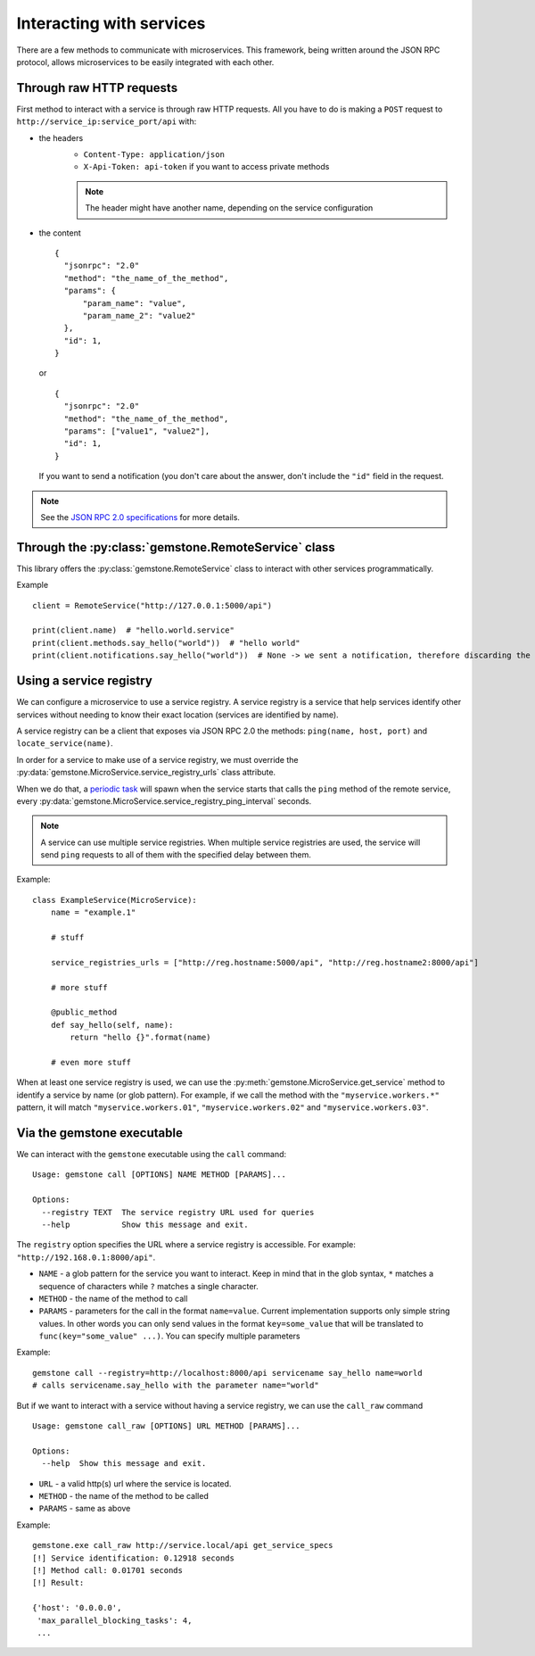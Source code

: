 Interacting with services
=========================

There are a few methods to communicate with microservices. This framework, being written
around the JSON RPC protocol, allows microservices to be easily integrated with each other.

Through raw HTTP requests
-------------------------

First method to interact with a service is through raw HTTP requests. All you have to do is
making a ``POST`` request to ``http://service_ip:service_port/api`` with:

- the headers
    - ``Content-Type: application/json``
    - ``X-Api-Token: api-token`` if you want to access private methods

    .. note::

        The header might have another name, depending on the service configuration

- the content

  ::

      {
        "jsonrpc": "2.0"
        "method": "the_name_of_the_method",
        "params": {
            "param_name": "value",
            "param_name_2": "value2"
        },
        "id": 1,
      }

  or

  ::

      {
        "jsonrpc": "2.0"
        "method": "the_name_of_the_method",
        "params": ["value1", "value2"],
        "id": 1,
      }

  If you want to send a notification (you don't care about the answer, don't include the ``"id"`` field in the
  request.

.. note::

    See the `JSON RPC 2.0 specifications <http://www.jsonrpc.org/specification>`_ for more details.

Through the :py:class:`gemstone.RemoteService` class
----------------------------------------------------------

This library offers the :py:class:`gemstone.RemoteService` class to interact with other
services programmatically.

Example ::

    client = RemoteService("http://127.0.0.1:5000/api")

    print(client.name)  # "hello.world.service"
    print(client.methods.say_hello("world"))  # "hello world"
    print(client.notifications.say_hello("world"))  # None -> we sent a notification, therefore discarding the result


Using a service registry
------------------------

We can configure a microservice to use a service registry. A service registry is a service that help services
identify other services without needing to know their exact location (services are identified by name).

A service registry can be a client that exposes via JSON RPC 2.0 the methods: ``ping(name, host, port)``
and ``locate_service(name)``.

In order for a service to make use of a service registry, we must override the
:py:data:`gemstone.MicroService.service_registry_urls` class attribute.

When we do that, a `periodic task <Periodic tasks>`_ will spawn when the service starts that calls the ``ping`` method
of the remote service, every :py:data:`gemstone.MicroService.service_registry_ping_interval` seconds.

.. note::

    A service can use multiple service registries. When multiple service registries are used, the service will
    send ``ping`` requests to all of them with the specified delay between them.

Example::

    class ExampleService(MicroService):
        name = "example.1"

        # stuff

        service_registries_urls = ["http://reg.hostname:5000/api", "http://reg.hostname2:8000/api"]

        # more stuff

        @public_method
        def say_hello(self, name):
            return "hello {}".format(name)

        # even more stuff

When at least one service registry is used, we can use the :py:meth:`gemstone.MicroService.get_service` method
to identify a service by name (or glob pattern). For example, if we call the method with the ``"myservice.workers.*"``
pattern, it will match ``"myservice.workers.01"``, ``"myservice.workers.02"`` and ``"myservice.workers.03"``.


Via the gemstone executable
---------------------------

We can interact with the ``gemstone`` executable using the ``call`` command:

::

    Usage: gemstone call [OPTIONS] NAME METHOD [PARAMS]...

    Options:
      --registry TEXT  The service registry URL used for queries
      --help           Show this message and exit.

The ``registry`` option specifies the URL where a service registry is accessible. For example: ``"http://192.168.0.1:8000/api"``.

- ``NAME`` - a glob pattern for the service you want to interact. Keep in mind that in the glob syntax, ``*`` matches
  a sequence of characters while ``?`` matches a single character.
- ``METHOD`` - the name of the method to call
- ``PARAMS`` - parameters for the call in the format ``name=value``. Current implementation supports only simple
  string values. In other words you can only send values in the format ``key=some_value`` that will be translated
  to ``func(key="some_value" ...)``. You can specify multiple parameters

Example::

    gemstone call --registry=http://localhost:8000/api servicename say_hello name=world
    # calls servicename.say_hello with the parameter name="world"

But if we want to interact with a service without having a service registry, we can use the ``call_raw`` command

::

    Usage: gemstone call_raw [OPTIONS] URL METHOD [PARAMS]...

    Options:
      --help  Show this message and exit.

- ``URL`` - a valid http(s) url where the service is located.
- ``METHOD`` - the name of the method to be called
- ``PARAMS`` - same as above

Example::

    gemstone.exe call_raw http://service.local/api get_service_specs
    [!] Service identification: 0.12918 seconds
    [!] Method call: 0.01701 seconds
    [!] Result:

    {'host': '0.0.0.0',
     'max_parallel_blocking_tasks': 4,
     ...